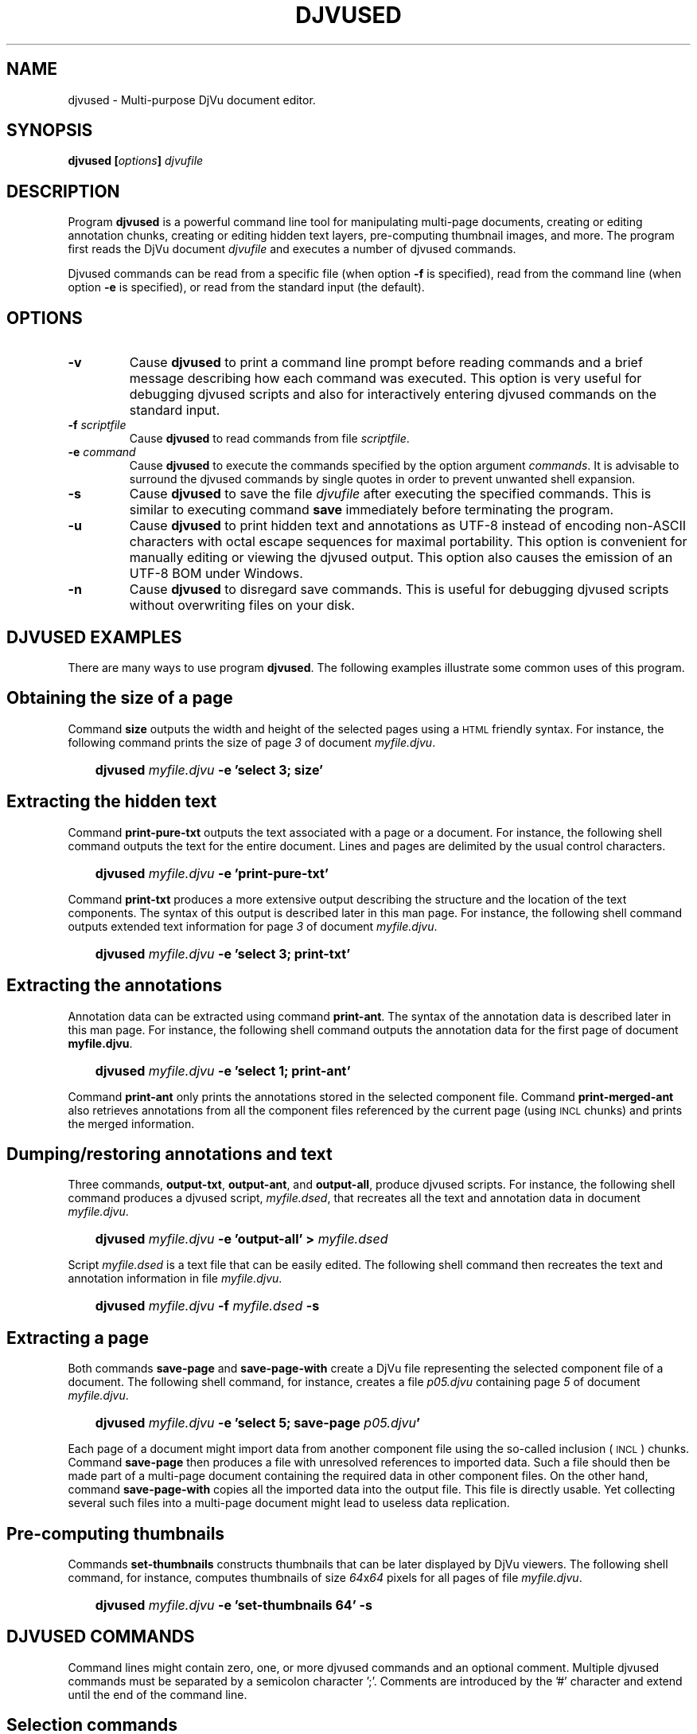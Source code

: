 .\" Copyright (c) 2001-2003 Leon Bottou, Yann Le Cun, Patrick Haffner,
.\" Copyright (c) 2001 AT&T Corp., and Lizardtech, Inc.
.\"
.\" This is free documentation; you can redistribute it and/or
.\" modify it under the terms of the GNU General Public License as
.\" published by the Free Software Foundation; either version 2 of
.\" the License, or (at your option) any later version.
.\"
.\" The GNU General Public License's references to "object code"
.\" and "executables" are to be interpreted as the output of any
.\" document formatting or typesetting system, including
.\" intermediate and printed output.
.\"
.\" This manual is distributed in the hope that it will be useful,
.\" but WITHOUT ANY WARRANTY; without even the implied warranty of
.\" MERCHANTABILITY or FITNESS FOR A PARTICULAR PURPOSE.  See the
.\" GNU General Public License for more details.
.\"
.\" You should have received a copy of the GNU General Public
.\" License along with this manual. Otherwise check the web site
.\" of the Free Software Foundation at http://www.fsf.org.
.TH DJVUSED 1 "5/22/2005" "DjVuLibre-3.5" "DjVuLibre-3.5"
.de SS
.SH \\0\\0\\0\\$*
..
.SH NAME
djvused \- Multi-purpose DjVu document editor.

.SH SYNOPSIS
.BI "djvused [" "options" "] " "djvufile"


.SH DESCRIPTION
Program
.B djvused 
is a powerful command line tool for manipulating multi-page documents,
creating or editing annotation chunks, creating or editing hidden text layers, 
pre-computing thumbnail images, and more.  
The program first reads the DjVu document
.I djvufile
and executes a number of djvused commands.

Djvused commands can be read from a specific file (when option
.B -f
is specified), read from the command line (when option
.B -e
is specified), or read from the standard input (the default).

.SH OPTIONS
.TP
.BI "-v"
Cause 
.B djvused 
to print a command line prompt before reading commands
and a brief message describing how each command was executed.
This option is very useful for debugging djvused scripts
and also for interactively entering djvused commands on
the standard input.
.TP
.BI "-f " "scriptfile"
Cause
.B djvused
to read commands from file
.IR scriptfile .
.TP
.BI "-e " "command"
Cause
.B djvused
to execute the commands specified by the option argument
.IR commands .
It is advisable to surround the djvused commands by single
quotes in order to prevent unwanted shell expansion.
.TP
.BI "-s"
Cause 
.B djvused
to save the file 
.I djvufile
after executing the specified commands.
This is similar to executing command
.B save
immediately before terminating the program.
.TP
.BI "-u"
Cause
.B djvused
to print hidden text and annotations as UTF-8 
instead of encoding non-ASCII characters with octal escape sequences
for maximal portability. This option is convenient for 
manually editing or viewing the djvused output.
This option also causes the emission of an UTF-8 BOM under Windows.
.TP
.BI "-n"
Cause 
.B djvused 
to disregard save commands.
This is useful for debugging djvused scripts
without overwriting files on your disk.

.SH DJVUSED EXAMPLES
There are many ways to use program
.BR djvused .
The following examples illustrate 
some common uses of this program.

.SS Obtaining the size of a page
Command 
.B size 
outputs the width and height of the selected pages
using a
.SM HTML
friendly syntax. 
For instance, the following command prints the size 
of page
.I 3
of document
.IR myfile.djvu .
.IP "" 3
.BI "djvused " "myfile.djvu" " -e 'select 3; size'"
.PP

.SS Extracting the hidden text
Command
.B print-pure-txt
outputs the text associated with a page or a document.
For instance, the following shell command outputs the text
for the entire document.  Lines and pages are delimited
by the usual control characters.
.IP "" 3
.BI "djvused " "myfile.djvu" " -e 'print-pure-txt'"
.PP
Command
.B print-txt
produces a more extensive output describing the structure
and the location of the text components.  The syntax of this
output is described later in this man page.  For instance, 
the following shell command outputs extended text information
for page 
.I 3 
of document
.IR myfile.djvu .
.IP "" 3
.BI "djvused " "myfile.djvu" " -e 'select 3; print-txt'"
.PP

.SS Extracting the annotations
Annotation data can be extracted using command 
.BR print-ant .
The syntax of the annotation data is described later in this man page.
For instance, the following shell command outputs the annotation data
for the first page of document
.BR myfile.djvu .
.IP "" 3
.BI "djvused " "myfile.djvu" " -e 'select 1; print-ant'"
.PP
Command 
.B print-ant
only prints the annotations stored in the selected component file.
Command
.B print-merged-ant
also retrieves annotations from all the component files 
referenced by the current page (using 
.SM INCL
chunks) and prints the merged information.

.SS Dumping/restoring annotations and text
Three commands,
.BR "output-txt" ", " "output-ant" ", and " "output-all" ","
produce djvused scripts.  For instance, the following shell command
produces a djvused script,
.IR myfile.dsed ,
that recreates all the text and annotation data
in document
.IR myfile.djvu .
.IP "" 3
.BI "djvused " "myfile.djvu" " -e 'output-all' > " "myfile.dsed"
.PP
Script
.I myfile.dsed
is a text file that can be easily edited.  The following shell command
then recreates the text and annotation information in file
.IR myfile.djvu .
.IP "" 3
.BI "djvused " "myfile.djvu" " -f " "myfile.dsed" " -s"

.SS Extracting a page
Both commands
.B save-page
and
.B save-page-with
create a DjVu file representing the selected component file of a
document.  The following shell command, for instance, creates a file
.I p05.djvu
containing page
.I 5
of document
.IR myfile.djvu .
.IP "" 3
.BI "djvused " "myfile.djvu" " -e 'select 5; save-page " "p05.djvu" "'"
.PP
Each page of a document might import data from 
another component file using the so-called inclusion (
.SM INCL
) chunks.  Command
.B save-page
then produces a file with unresolved references to imported data.  
Such a file should then be made part of a multi-page document
containing the required data in other component files.
On the other hand, command 
.B save-page-with
copies all the imported data into the output file.
This file is directly usable. Yet collecting several
such files into a multi-page document might lead
to useless data replication.

.SS Pre-computing thumbnails
Commands 
.B set-thumbnails
constructs thumbnails that can be later displayed by
DjVu viewers.  The following shell command, for instance,
computes thumbnails of size 
.IR 64 x 64
pixels for all pages of file
.IR myfile.djvu .
.IP "" 3
.BI "djvused " "myfile.djvu" " -e 'set-thumbnails 64' -s"

.SH DJVUSED COMMANDS
Command lines might contain zero, one, or more djvused commands and an
optional comment.  Multiple djvused commands must be separated by a
semicolon character ';'.  Comments are introduced by the '#' character
and extend until the end of the command line.

.SS Selection commands
Multi-page DjVu documents are composed of a number of component files.
Most component files describe a specific page of a document.  Some
component files contain information shared by several pages such as
shared image data, shared annotations or thumbnails.  Many djvused
commands operate on selected component files.  All component files are
initially selected.  The following commands are useful for changing
the selection.
.TP
.BI "n"
Print the total number of pages in the document.
.TP
.BI "ls"
List all component files in the document.  Each line contains an
optional page number, a letter describing the component file type, the
size of the component file, and identifier of the component file.
Component file type letters
.BR P ", " I ", " A ", and " T 
respectively stand for page data, shared image data, shared annotation
data, and thumbnail data.  Page numbers are only listed for component
files containing page data.  
When it is set, the optional page title (see command
.B "set-page-title"
below) is displayed after the component file identifier.
.TP
.BI "select [" "fileid" "]"
Select the component file identified by argument
.IR fileid .
Argument 
.I fileid
must be either a page number or a component file identifier.
The
.B select
command selects all component files
when the argument
.I fileid
is omitted.
.TP
.BI "select-shared-ant"
Select a component file containing shared annotations.  
Only one such component file is supported by the current DjVu software. 
This component file usually contains annotations pertaining to the 
whole document as opposed to specific pages.  An error message 
is displayed if there is no such component file.
.TP
.BI "create-shared-ant"
Create and select a component file containing shared annotations.
This command only selects the shared annotation component file if such
a component file already exists.  Otherwise it creates a new shared
annotation component file and makes sure that it is imported by all
pages in the document.
.TP
.BI "showsel"
Shows the currently selected component files
with the same format as command
.BR ls .

.SS Text and annotation commands
.TP
.BI "print-pure-txt"
Print the text stored in the hidden text layer of the selected pages.
A similar capability is offered by program
.BR djvutxt .
Structural information is sometimes represented by control characters.
Text from different pages is delimited by form feed characters
("\\f").  Lines are delimited by newline characters ("\\n").  Columns,
regions, and paragraphs are sometimes delimited by vertical tab
("\\013"), group separators ("\\035") and unit separators ("\\037")
respectively.
.TP
.BI "print-txt"
Prints extensive hidden text information for the selected pages.
This information describes the structure of the text on the 
document page and locates the structural elements in the page image.
The syntax of this output is described later in this man page.
.TP
.BI "remove-txt"
Remove the hidden text information from the selected component files.
For instance, executing commands
.BR "select" " and " "remove-txt"
removes all hidden text information from the DjVu document.
.TP
.BI "set-txt [" "djvusedtxtfile" "]"
Insert hidden text information into the selected pages.
The optional argument
.I djvusedtxtfile
names a file containing the hidden text information.
This file must contain data similar to what is produced
by command
.BR print-txt . 
When the optional argument is omitted, the
program reads the hidden text information from the djvused script
until reaching an end-of-file or a line containing a single period.
.TP
.BI "output-txt"
Prints a djvused script that reconstructs the hidden text
information for the selected pages.  This script can later
be edited and executed by invoking program
.B djvused
with option
.BR -f .
.TP
.BI "print-ant"
Prints the annotations of the selected component file.
The annotation data is represented using a simple syntax
described later in this document.
.TP
.BI "print-merged-ant"
Merge the annotations stored in the selected component files
with the annotations imported from other component files such
as the shared annotation component file..
The annotation data is represented using a simple syntax
described later in this document.
.TP
.BI "remove-ant"
Remove the annotation information from the selected component files.
For instance, executing commands
.BR "select" " and " "remove-ant"
removes all annotation information from the DjVu document.
.TP
.BI "set-ant [" "djvusedantfile" "]"
Insert annotations into the selected component file.
The optional argument
.I djvusedantfile
names a file containing the annotation data.
This file must contain data similar to what is produced
by command
.BR print-ant . 
When the optional argument is omitted, the
program reads the annotation data from the djvused script itself
until reaching an end-of-file or a line containing a single period.
.TP
.BI "output-ant"
Print a djvused script that reconstructs the annotation
information for the selected pages.  This script can later
be edited and executed by invoking program
.B djvused
with option
.BR -f .
.TP
.BI "print-meta"
Print the meta-data part of the annotations for the selected component file.
This command displays a subset of the information printed by command
.B print-ant
using a different syntax.  Meta-data are organized as key\-value pairs.
Each printed line contains the key name such as
.BR "author" ", " "title" ",etc.,"
followed by a tab character ("\\t") and
a double-quoted string representing the 
.SM UTF-8
encoded meta-data value.
.TP
.BI "remove-meta"
Remove the meta-data part of the annotations of 
the selected component files.
.TP
.BI "set-meta [" "djvusedmetafile" "]"
Set the meta-data part of the annotations of the selected component file.
The remaining part of the annotations is left unchanged.
The optional argument
.I djvusedmetafile
names a file containing the meta-data.
This file must contain data similar to what is produced
by command
.BR print-meta . 
When the optional argument is omitted, the
program reads the annotation data from the djvused script itself
until reaching an end-of-file or a line containing a single period.
.TP
.BI "print-xmp"
Print the XMP metadata string contained in 
the annotation chunk of the selected component file.
This command displays in fact a subset of the 
information printed by command
.BR print-ant .
.TP
.BI "remove-xmp"
Removes the XMP tag from the annotation chunk of the selected component file.
.TP
.BI "set-xmp [" "xmpfile" "]"
Set the XMP metadata part of the annotations of the selected component file.
The remaining part of the annotations is left unchanged.
The optional argument
.I xmpfile
names a file containing the XMP metadata in a format 
similar to that produced
by command
.BR print-xmp . 
When the optional argument is omitted, the
program reads the XMP annotation data from the djvused script itself
until reaching an end-of-file or a line containing a single period.
.TP
.BI "output-all"
Print a djvused script that reconstructs both the hidden text and the
annotation information for the selected pages.  This script can later
be edited and executed by invoking program
.B djvused
with option
.BR -f .
.PP
.SS Outline/bookmarks commands
.TP
.BI "print-outline"
Print the outline of the document.
Nothing is printed if the document contains no outline.
.TP
.BI "remove-outline"
Removes the outline from the document.
.TP
.BI "set-outline [" djvusedoutlinefile "]"
Insert outline information into the document.
The optional argument
.I djvusedoutlinefile
names a file containing the outline information.
This file must contain data similar to what is produced
by command
.BR print-outline . 
When the optional argument is omitted, the
program reads the hidden text information from the djvused script
until reaching an end-of-file or a line containing a single period.
.PP
.SS Thumbnail commands
.TP
.BI "set-thumbnails " "sz"
Compute thumbnails of size
.IR sz x sz
pixels and insert them into the document.
DjVu viewers can later display these thumbnails very
efficiently without need to download the data for
each page.  Typical thumbnail size range 
from 48 to 128 pixels.
.TP
.BI "remove-thumbnails"
Remove the pre-computed thumbnails from the DjVu document.
New thumbnails can then be computed using command
.BR set-thumbnails .

.SS Save commands
The above commands only modify the memory image of the DjVu document.
The following commands provide means to save the modified data
into the file system.
.TP
.BI "save"
Save the modified DjVu document back into the input file
.I djvufile
specified by the arguments of the program 
.BR djvused .
Nothing is done if the DjVu file was not modified.
Passing option
.B -s
program
.B djvused 
is equivalent to executing command
.B save
before exiting the program.
.TP
.BI "save-bundled " "filename"
Save the current DjVu document as a bundled 
multi-page DjVu document named 
.IR filename .
A similar capability is offered by program
.BR djvmcvt .
.TP
.BI "save-indirect " "filename"
Save the current DjVu document as an indirect
multi-page DjVu document.  The index file of the
indirect document will be named 
.BR filename .
All other files composing the indirect document
will be saved into the same directory as the
index file.
A similar capability is offered by program
.BR djvmcvt .
.TP
.BI "save-page " "filename"
Save the selected component file into DjVu file
.IR filename .
The selected component file might import data from 
another component file using the so-called inclusion (
.SM INCL
) chunks.  This command then produces a file with unresolved
references to imported data.  Such a file should then be made part of
a multi-page document containing the required data in other component
files.
.TP
.BI "save-page-with " "filename"
Save the selected component file into DjVu file
.IR filename .
All data imported from other component files is copied into the output
file as well.  This command always produces a usable DjVu file.  On
the other hand, collecting several such files into a multi-page
document might lead to useless data replication.

.SS Miscellaneous commands
.TP
.BI "help"
Display a help message listing all commands supported by
.BR djvused .
.TP
.BI "dump"
Display the 
.SM EA IFF 85
structure of the document or of the selected component file.
A similar capability is offered by program
.BR djvudump .
.TP
.BI "size"
Display the width and the height of the selected pages.  The
dimensions of each page are displayed using a syntax suitable for
direct insertion into the
.SM <EMBED...></EMBED>
tags.
.TP
.BI "set-page-title " "title"
Sets a page title for the selected page.
When page titles are available, recent versions 
of the DjVuLibre viewers display these page
titles instead of page numbers and also 
accept them in page selection options.
Command
.B "ls"
can be used to see both the page titles and page identifiers.
To unset a page title, simply make it equal to the page identifier.

.SH DJVUSED FILE FORMATS

Djvused uses a simple parenthesized syntax to represent
both annotations and hidden text.
.IP "*" 3
This syntax is the native syntax used by DjVu for storing annotations.
Program
.B djvused
simply compresses the annotation data using the
.BR bzz (1)
algorithm.
.IP "*" 3
This syntax differs from the native syntax used by DjVu for
storing the hidden text.  Program 
.B djvused
performs the translations between the compact binary representation
used by DjVu and the easily modifiable parenthesized syntax.
.PP

.SS General syntax
Djvused files are
.SM ASCII
text files.  The legal characters in djvused files are 
the printable 
.SM ASCII 
characters and the space, tab, cr, and nl characters.
Using other characters has undefined results.

Djvused files are composed of a sequence of expressions separated by
blank characters (space, tab, cr, or nl).  There are four kind of
expressions, namely integers, symbols, strings and lists.
.IP Integers:
Integer numbers are represented by one or more digits,
with the usual interpretation.
.IP Symbols:
Symbols, or identifiers, are sequences of printable ascii characters
representing a name or a keyword.  Acceptable characters are the alpha-numeric
characters, the underscore "_", the minus character "-", and the hash
character "#".  Names should not begin with a digit or a minus character.
.IP Strings:
Strings denote an arbitrary sequence of bytes,
usually interpreted as a sequence of 
.SM UTF-8
encoded characters.  Strings in djvused files are similar to strings in the C
language.  They are surrounded by double quote characters.  Certain sequences
of characters starting with a backslash ("\\") have a special meaning.  
A backslash followed by letter
"a", "b", "t", "n", "v", "f", "r", "\\", and \"
stands for the ascii character BEL(007), BS(008), HT(009),
LF(010), VT(011), FF(012), CR(013), BACKSLASH(134) 
and DOUBLEQUOTE(042) respectively.
A backslash followed by one to three digits stands for the byte 
whose octal code is expressed by the digits.  
All other backslash sequences are illegal.
All non printable ascii characters must be escaped.
.IP Lists:
Lists are sequence of expressions separated by blanks and surrounded by
parentheses.  All expressions types are acceptable within a list, including
sub-lists.

.SS Hidden text syntax
The building blocks of the hidden text syntax are lists
representing each structural component of the hidden text.
Structural components have the following form:
.IP "" 3
.BI "(" "type" " " "xmin" " " "ymin" " " "xmax" " " "ymax" " ... )"
.PP

The symbol
.I type
must be one of 
.BR page ", " column ", " region ", " para ", " line ", " word ", or " char ,
listed here by decreasing order of importance.  
The integers
.IR xmin ", " ymin ", " xmax ", and " ymax
represent the coordinates of a rectangle indicating the position of the
structural component in the page.  Coordinates are measured in pixels and have
their origin at the bottom left corner of the page.  The remaining expressions
in the list either is a single string representing the encoded text associated
with this structural component, or is a sequence of structural components with
a lesser type.
.PP
The hidden text for each page is simply represented by
a single structural element of type
.BR page .
Various level of structural information are acceptable.  For instance, the
page level component might only specify a page level string, or might only
provide a list of lines, or might provide a full hierarchy down to the
individual characters.

.SS Outline/Bookmark syntax
The outline syntax is a single list of the form
.IP "" 3
.BI "(bookmarks ...)"
.PP
The first element of the list is symbol
.BR bookmarks .
The subsequent elements are lists representing
the toplevel outline entries.
Each outline entry is represented by
a list with the following form:
.IP "" 3
.BI "(" title " " url " ... )"
.PP
The string 
.I title
is the title of the outline entry.
The destination string
.I url
can be either an arbitrary percent encoded
.SM URL,
or composed of the hash character ("#")
followed by a page name or number,
or composed of the question mark character ("?")
followed by cgi-style arguments interpreted by the djvu viewer.
The remaining expressions in the list
describe subentries of this outline entry.

.SS Annotation syntax
Annotations are represented by a sequence of annotation expressions.
The following annotation expressions are recognized:
.TP
.BI "(background " color ")"
Specify the color of the viewer area surrounding the DjVu image.
Colors are represented with the X11 hexadecimal syntax
.BR #RRGGBB .
For instance, 
.B #000000
is black and
.B #FFFFFF
is white.
.TP
.BI "(zoom " zoomvalue ")"
Specify the initial zoom factor of the image.
Argument
.I zoomvalue
can be one of
.BR stretch ", " one2one ", " width ", " page ", "
or composed of the letter
.B d
followed by a number in range 1 to 999 representing a zoom factor
(such as in
.BR d300 " or " d150
for instance.)
.TP
.BI "(mode " modevalue ")"
Specify the initial display mode of the image.
Argument
.I modevalue
is one of
.BR color ", " bw ", " fore ", or " back "."
.TP
.BI "(align " horzalign " " vertalign ")"
Specify how the image should be aligned on the viewer surface.
By default the image is located in the center.  
Argument 
.I horzalign
can be one of
.BR left ", " center ", or " right "."
Argument 
.I vertalign
can be one of
.BR top ", " center ", or " bottom "."
.TP
.BI "(maparea " url " " comment " " area " ...)"
Define an hyper-link for the specified destination.
.RS
.PP
Argument
.I url
can have one of the following forms:
.IP "" 3
.I href
.br
.BI "(url " href " " target ")" 
.br
.PP
where 
.I href
is a string representing the destination and 
.I target 
is a string representing the target frame for the hyper-link,
as defined by the 
.SM HTML
anchor tag
.SM <A>.
The destination string
.I href
can be either an arbitrary percent encoded
.SM URL,
or composed of the hash character ("#")
followed by a page name or number,
or composed of the question mark character ("?")
followed by cgi-style arguments interpreted by the djvu viewer.
Page numbers may be prefixed with an optional sign 
to represent a page displacement.  
For instance the strings
.B """#-1""" 
and 
.B """#+1"""
can be used to access the previous page and 
the next page.

Argument 
.I comment 
is a string that might be displayed by the viewer 
when the user moves the mouse over the hyper-link.

Argument
.I area
defines the shape and the location of the hyperlink.
The following forms are recognized:
.IP "" 3
.BI "(rect " xmin " " ymin " " width " " height ")"
.br
.BI "(oval " xmin " " ymin " " width " " height ")"
.br
.BI "(poly " x0 " " y0 " " x1 " " y1 " ... )"
.br
.BI "(text " xmin " " ymin " " width " " height ")"
.br
.BI "(line " x0 " " y0 " " x1 " " y1 ")"
.PP
All parameters are numbers representing coordinates.  
Coordinates are measured in pixels and have their origin 
at the bottom left corner of the page.

The remaining expressions in the
.B maparea
list represent the visual effect associated with
the hyper-link. 

A first set of options defines how borders
are drawn for 
.BR rect ", " oval ", " polygon ", or " text 
hyperlink areas.
.IP "" 3
.BI "(none)"
.br
.BI "(xor)"
.br
.BI "(border " color ")"
.br
.BI "(shadow_in [" thickness "])"
.br
.BI "(shadow_out [" thickness "])"
.br
.BI "(shadow_ein [" thickness "])"
.br
.BI "(shadow_eout [" thickness "])"
.PP
where parameter 
.I color
has syntax
.B #RRGGBB
as described above,
and parameter thickness is an integer in range 1 to 32.
The last four border options are only supported for 
.B rect
hyperlink areas. 
The default border is a simple black line.
Border options do not apply to 
.B line 
areas.

When a border option is specified, the border 
becomes visible when the user moves the mouse 
over the hyperlink. The border may be made
always visible by using the following option:
.IP "" 3
.B (border_avis)
.PP
The following two options may be used with 
.B rect
hyperlink areas.
The complete area will be highlighted using the 
specified color at the specified opacity (0-100, default 50).
.IP "" 3
.BI "(hilite " color ")"
.br
.BI "(opacity " op ")"
.PP
This is often used with an empty 
.SM URL 
for simply emphasizing a specific
segment of an image.
.PP
The following three options may be used with line areas to 
specify an optional ending arrow, the line width and color.
The default is a black line with width 1 and without arrow.
.IP "" 3
.B "(arrow)"
.br
.BI "(width " w ")"
.br
.BI "(lineclr " color ")"
.PP
Finally the following three options can be used with text areas.
The default background color is transparent. 
The default text color is black.
The 
.B pushpin
option indicates that the text is symbolized by a small pushpin icon.
Clicking the icon reveals the text.
.IP "" 3
.BI "(backclr " bkcolor ")"
.br
.BI "(textclr " txtcolor ")"
.br
.BI "(pushpin)"
.PP

.RE
.TP
.BI "(metadata ... (" key " " value ") ... )"
Define meta-data entries.
Each entry is identified by a symbol
.I key
representing the nature of the meta data entry.
The string
.I value
represents
the value associated with the corresponding key.
Two sets of keys are noteworthy:
keys borrowed from the BibTex bibliography system,
and keys borrowed from the PDF DocInfo metadata.
BibTex keys are always expressed in lowercase, such as
.BR year ", " booktitle ", " editor ", " author ", etc.."
DocInfo keys start with an uppercase letter, such as
.BR Title ", " Author ", " Subject ", " Creator ", "
.BR Produced ", " Trapped ", "
.BR CreationDate ", and " ModDate "."
The values associated with the last two keys
should be dates expressed according to RFC 3339.

.SH LIMITATIONS
The current version of program 
.B djvused
only supports selecting one component file
or all component files.  There is no way to
select only a few component files.

.SH CREDITS
This program was initially written by L\('eon Bottou
<leonb@users.sourceforge.net> and was improved by Yann Le Cun
<profshadoko@users.sourceforge.net>, Florin Nicsa, Bill Riemers
<docbill@sourceforge.net> and many others.

.SH SEE ALSO
.BR djvu (1),
.BR djvutxt (1),
.BR djvmcvt (1),
.BR djvudump (1),
.BR bzz (1),
Emacs djvused front end \fBdjvu.el\fR on
.SM GNU Elpa
repository.
